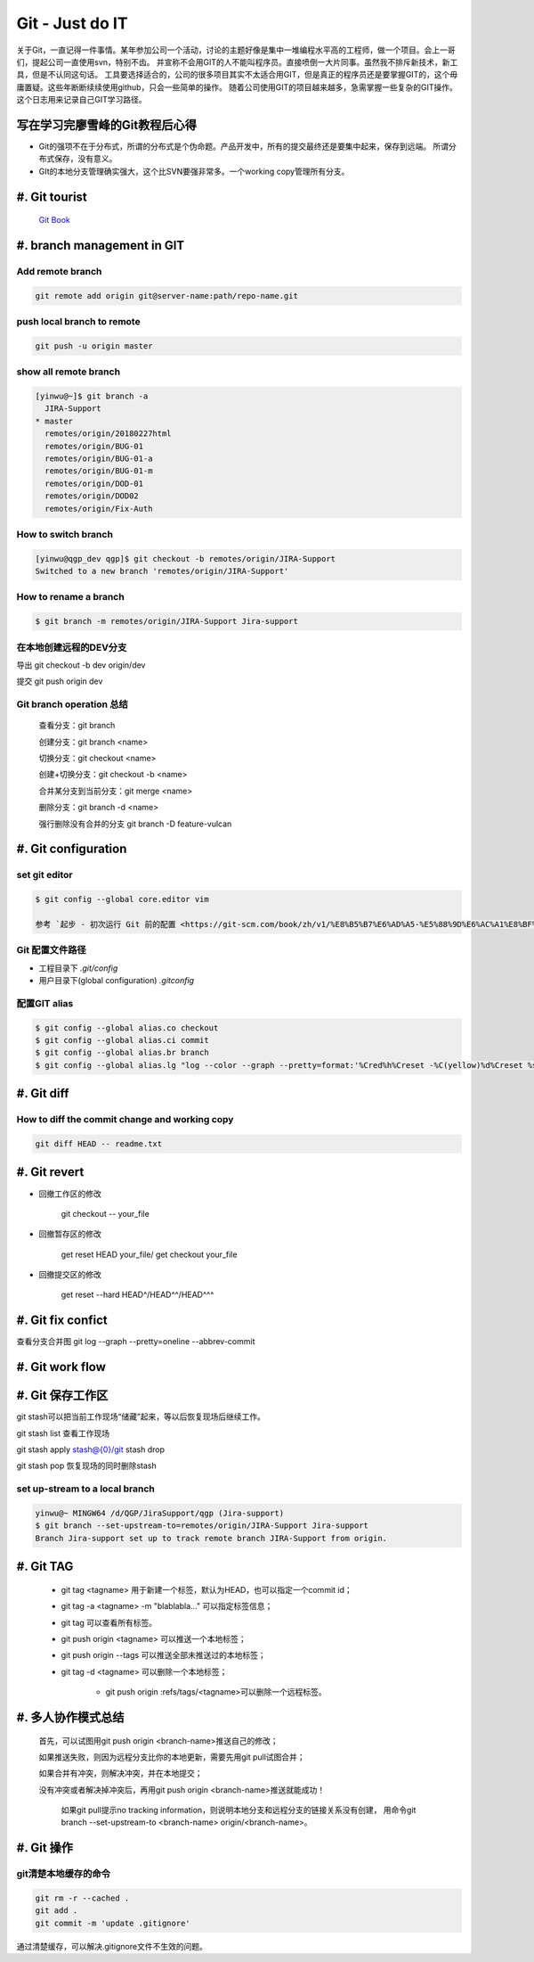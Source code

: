 Git - Just do IT
===================

关于Git，一直记得一件事情。某年参加公司一个活动，讨论的主题好像是集中一堆编程水平高的工程师，做一个项目。会上一哥们，提起公司一直使用svn，特别不齿。
并宣称不会用GIT的人不能叫程序员。直接喷倒一大片同事。虽然我不排斥新技术，新工具，但是不认同这句话。
工具要选择适合的，公司的很多项目其实不太适合用GIT，但是真正的程序员还是要掌握GIT的，这个毋庸置疑。这些年断断续续使用github，只会一些简单的操作。
随着公司使用GIT的项目越来越多，急需掌握一些复杂的GIT操作。这个日志用来记录自己GIT学习路径。


写在学习完廖雪峰的Git教程后心得
--------------------------------

* Git的强项不在于分布式，所谓的分布式是个伪命题。产品开发中，所有的提交最终还是要集中起来，保存到远端。 所谓分布式保存，没有意义。
* GIt的本地分支管理确实强大，这个比SVN要强非常多。一个working copy管理所有分支。

#. Git tourist
--------------

	`Git Book <https://git-scm.com/book/zh/v1/%E8%B5%B7%E6%AD%A5>`_

#. branch management in GIT
---------------------------------------

Add remote branch
^^^^^^^^^^^^^^^^^^^

.. code-block:: console

	git remote add origin git@server-name:path/repo-name.git

push local branch to remote
^^^^^^^^^^^^^^^^^^^^^^^^^^^^

.. code-block:: console

	git push -u origin master

show all remote branch
^^^^^^^^^^^^^^^^^^^^^^^

.. code-block:: console

	[yinwu@~]$ git branch -a
	  JIRA-Support
	* master
	  remotes/origin/20180227html
	  remotes/origin/BUG-01
	  remotes/origin/BUG-01-a
	  remotes/origin/BUG-01-m
	  remotes/origin/DOD-01
	  remotes/origin/DOD02
	  remotes/origin/Fix-Auth

How to switch branch
^^^^^^^^^^^^^^^^^^^^^^^

.. code-block:: console

	[yinwu@qgp_dev qgp]$ git checkout -b remotes/origin/JIRA-Support
	Switched to a new branch 'remotes/origin/JIRA-Support'


How to rename a branch
^^^^^^^^^^^^^^^^^^^^^^^^^^^

.. code-block:: console

	$ git branch -m remotes/origin/JIRA-Support Jira-support

在本地创建远程的DEV分支
^^^^^^^^^^^^^^^^^^^^^^^^^^^^^

导出 git checkout -b dev origin/dev


提交 git push origin dev


Git branch operation 总结
^^^^^^^^^^^^^^^^^^^^^^^^^^^^

	查看分支：git branch

	创建分支：git branch <name>

	切换分支：git checkout <name>

	创建+切换分支：git checkout -b <name>

	合并某分支到当前分支：git merge <name>

	删除分支：git branch -d <name>

	强行删除没有合并的分支 git branch -D feature-vulcan


#. Git configuration
-----------------------

set git editor 
^^^^^^^^^^^^^^^^^^^^^^^

.. code-block:: console

	$ git config --global core.editor vim

	参考 `起步 - 初次运行 Git 前的配置 <https://git-scm.com/book/zh/v1/%E8%B5%B7%E6%AD%A5-%E5%88%9D%E6%AC%A1%E8%BF%90%E8%A1%8C-Git-%E5%89%8D%E7%9A%84%E9%85%8D%E7%BD%AE>`_


Git 配置文件路径
^^^^^^^^^^^^^^^^^^^^^

* 工程目录下 `.git/config`

* 用户目录下(global configuration) `.gitconfig`
  

配置GIT alias
^^^^^^^^^^^^^^^^^^^^^^^^^^^^

.. code-block:: console

	$ git config --global alias.co checkout
	$ git config --global alias.ci commit
	$ git config --global alias.br branch
	$ git config --global alias.lg "log --color --graph --pretty=format:'%Cred%h%Creset -%C(yellow)%d%Creset %s %Cgreen(%cr) %C(bold blue)<%an>%Creset' --abbrev-commit"

#. Git diff
--------------

How to diff the commit change and working copy
^^^^^^^^^^^^^^^^^^^^^^^^^^^^^^^^^^^^^^^^^^^^^^^^

.. code-block:: console

	git diff HEAD -- readme.txt
	

#. Git revert
--------------------

* 回撤工作区的修改 

	git checkout -- your_file

* 回撤暂存区的修改

	get reset HEAD your_file/ get checkout your_file

* 回撤提交区的修改

	get reset --hard HEAD^/HEAD^^/HEAD^^^



#. Git fix confict
---------------------------

查看分支合并图 git log --graph --pretty=oneline --abbrev-commit


#. Git work flow
--------------------

.. image:: ../_static/git_work_flow.png

#. Git 保存工作区
--------------------

git stash可以把当前工作现场“储藏”起来，等以后恢复现场后继续工作。

git stash list 查看工作现场

git stash apply stash@{0}/git stash drop

git stash pop 恢复现场的同时删除stash



set up-stream to a local branch
^^^^^^^^^^^^^^^^^^^^^^^^^^^^^^^^^^^^

.. code-block:: console

	yinwu@~ MINGW64 /d/QGP/JiraSupport/qgp (Jira-support)
	$ git branch --set-upstream-to=remotes/origin/JIRA-Support Jira-support
	Branch Jira-support set up to track remote branch JIRA-Support from origin.

#. Git TAG
-----------

    * git tag <tagname> 用于新建一个标签，默认为HEAD，也可以指定一个commit id；

    * git tag -a <tagname> -m "blablabla..." 可以指定标签信息；

    * git tag 可以查看所有标签。

    * git push origin <tagname> 可以推送一个本地标签；

    * git push origin --tags 可以推送全部未推送过的本地标签；

    * git tag -d <tagname> 可以删除一个本地标签；

   	* git push origin :refs/tags/<tagname>可以删除一个远程标签。


	
#. 多人协作模式总结
-----------------------------

    首先，可以试图用git push origin <branch-name>推送自己的修改；

    如果推送失败，则因为远程分支比你的本地更新，需要先用git pull试图合并；

    如果合并有冲突，则解决冲突，并在本地提交；

    没有冲突或者解决掉冲突后，再用git push origin <branch-name>推送就能成功！

	如果git pull提示no tracking information，则说明本地分支和远程分支的链接关系没有创建，
	用命令git branch --set-upstream-to <branch-name> origin/<branch-name>。

#. Git 操作
----------------------

git清楚本地缓存的命令
^^^^^^^^^^^^^^^^^^^^

.. code-block:: console

	git rm -r --cached .
	git add .
	git commit -m 'update .gitignore'

通过清楚缓存，可以解决.gitignore文件不生效的问题。